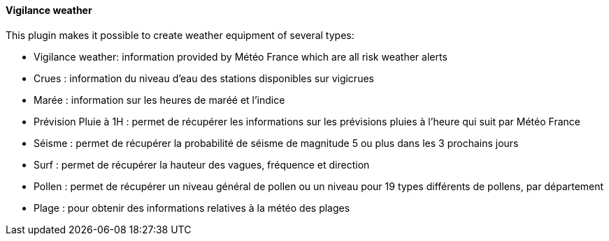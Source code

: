 ==== Vigilance weather

This plugin makes it possible to create weather equipment of several types:

 - Vigilance weather: information provided by Météo France which are all risk weather alerts

 - Crues : information du niveau d'eau des stations disponibles sur vigicrues

 - Marée : information sur les heures de maréé et l'indice

 - Prévision Pluie à 1H : permet de récupérer les informations sur les prévisions pluies à l'heure qui suit par Météo France

 - Séisme : permet de récupérer la probabilité de séisme de magnitude 5 ou plus dans les 3 prochains jours

 - Surf : permet de récupérer la hauteur des vagues, fréquence et direction

 - Pollen : permet de récupérer un niveau général de pollen ou un niveau pour 19 types différents de pollens, par département

 - Plage : pour obtenir des informations relatives à la météo des plages